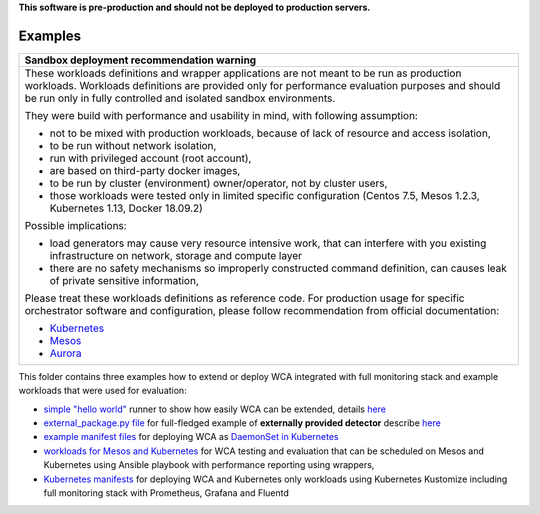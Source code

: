 **This software is pre-production and should not be deployed to production servers.**

========
Examples
========

+-----------------------------------------------------------------------------------------------+
| Sandbox deployment recommendation warning                                                     |
+===============================================================================================+
| These workloads definitions and wrapper applications are not                                  |
| meant to be run as production workloads.                                                      |
| Workloads definitions are provided only for performance evaluation purposes                   |
| and should be run only in fully controlled and isolated sandbox environments.                 |
|                                                                                               |
| They were build with performance and usability in mind, with following assumption:            |
|                                                                                               | 
| - not to be mixed with production workloads, because of lack of resource and access isolation,|
| - to be run without network isolation,                                                        |
| - run with privileged account (root account),                                                 |
| - are based on third-party docker images,                                                     |
| - to be run by cluster (environment) owner/operator, not by cluster users,                    |
| - those workloads were tested only in limited specific configuration (Centos 7.5, Mesos 1.2.3,|
|   Kubernetes 1.13, Docker 18.09.2)                                                            |
|                                                                                               |
| Possible implications:                                                                        |
|                                                                                               |
| - load generators may cause very resource intensive work, that can interfere with             |
|   you existing infrastructure on network, storage and compute layer                           |
| - there are no safety mechanisms so improperly constructed command definition,                |
|   can causes leak of private sensitive information,                                           |
|                                                                                               |
| Please treat these workloads definitions as reference code. For production usage for specific |
| orchestrator software and configuration, please follow recommendation from                    |
| official documentation:                                                                       |
|                                                                                               |
| - `Kubernetes <https://kubernetes.io/docs/home/>`_                                            |
| - `Mesos <https://mesos.apache.org/documentation/latest/index.html>`_                         |
| - `Aurora <http://aurora.apache.org/documentation/>`_                                         |
+-----------------------------------------------------------------------------------------------+

This folder contains three examples how to extend or deploy WCA integrated with full monitoring stack and example workloads that were used for evaluation:

- `simple "hello world" <hello_world_runner.py>`_ runner to show how easily WCA can be extended, details `here <../docs/extending.rst>`_
- `external_package.py file <external_package.py>`_ for full-fledged example of **externally provided detector** describe `here <../docs/external_detector_example.rst>`_
- `example manifest files <manifest>`_ for deploying WCA as `DaemonSet in Kubernetes <../docs/kubernetes.rst#run-wca-as-daemonset-on-cluster>`_
- `workloads for Mesos and Kubernetes <workloads>`_ for WCA testing and evaluation that can be scheduled on Mesos and Kubernetes using Ansible playbook with performance reporting using wrappers,
- `Kubernetes manifests <kubernetes>`_ for deploying WCA and Kubernetes only workloads using Kubernetes Kustomize including full monitoring stack with Prometheus, Grafana and Fluentd


